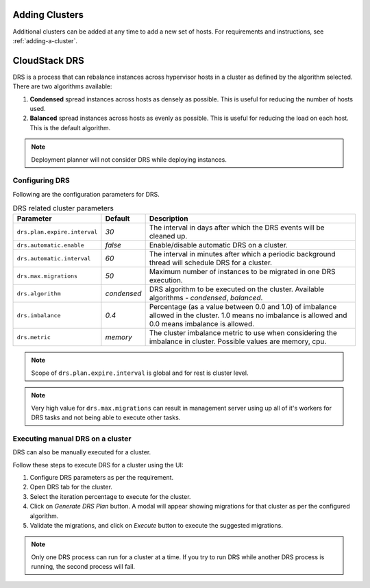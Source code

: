 .. Licensed to the Apache Software Foundation (ASF) under one
   or more contributor license agreements.  See the NOTICE file
   distributed with this work for additional information#
   regarding copyright ownership.  The ASF licenses this file
   to you under the Apache License, Version 2.0 (the
   "License"); you may not use this file except in compliance
   with the License.  You may obtain a copy of the License at
   http://www.apache.org/licenses/LICENSE-2.0
   Unless required by applicable law or agreed to in writing,
   software distributed under the License is distributed on an
   "AS IS" BASIS, WITHOUT WARRANTIES OR CONDITIONS OF ANY
   KIND, either express or implied.  See the License for the
   specific language governing permissions and limitations
   under the License.


Adding Clusters
---------------

Additional clusters can be added at any time to add a new set of hosts. 
For requirements and instructions, see :ref:`adding-a-cluster`.


CloudStack DRS
--------------
DRS is a process that can rebalance instances across hypervisor hosts in a cluster as defined by the algorithm selected. 
There are two algorithms available:

#. **Condensed** spread instances across hosts as densely as possible. 
   This is useful for reducing the number of hosts used.
#. **Balanced** spread instances across hosts as evenly as possible. 
   This is useful for reducing the load on each host. This is the default algorithm.

.. note::
   Deployment planner will not consider DRS while deploying instances.

Configuring DRS
~~~~~~~~~~~~~~~
Following are the configuration parameters for DRS.

.. list-table:: DRS related cluster parameters
   :header-rows: 1

   * - Parameter
     - Default
     - Description
   * - ``drs.plan.expire.interval``
     - `30`
     - The interval in days after which the DRS events will be cleaned up.
   * - ``drs.automatic.enable``
     - `false`
     - Enable/disable automatic DRS on a cluster.
   * - ``drs.automatic.interval``
     - `60`
     - The interval in minutes after which a periodic background thread will schedule DRS for a cluster.
   * - ``drs.max.migrations``
     - `50`
     - Maximum number of instances to be migrated in one DRS execution.
   * - ``drs.algorithm``
     - `condensed`
     - DRS algorithm to be executed on the cluster. Available algorithms - `condensed`, `balanced`.
   * - ``drs.imbalance``
     - `0.4`
     - Percentage (as a value between 0.0 and 1.0) of imbalance allowed in the cluster. 1.0 means no imbalance
       is allowed and 0.0 means imbalance is allowed.
   * - ``drs.metric``
     - `memory`
     - The cluster imbalance metric to use when considering the imbalance in cluster. Possible values are memory, cpu.

.. note::
  Scope of ``drs.plan.expire.interval`` is global and for rest is cluster level.

.. note::
   Very high value for ``drs.max.migrations`` can result in management server using up all of it's workers for DRS tasks
   and not being able to execute other tasks.

Executing manual DRS on a cluster
~~~~~~~~~~~~~~~~~~~~~~~~~~~~~~~~~
DRS can also be manually executed for a cluster.

Follow these steps to execute DRS for a cluster using the UI:

#. Configure DRS parameters as per the requirement.
   |drs-cluster-settings.png|
#. Open DRS tab for the cluster.
   |drs-cluster-tab.png|
#. Select the iteration percentage to execute for the cluster.
#. Click on `Generate DRS Plan` button. A modal will appear showing migrations 
   for that cluster as per the configured algorithm.
   |drs-plan.png|
#. Validate the migrations, and click on `Execute` button to execute the 
   suggested migrations.


.. note:: 
   Only one DRS process can run for a cluster at a time. If you try to run DRS while another 
   DRS process is running, the second process will fail.


.. |drs-cluster-settings.png| image:: /_static/images/drs-cluster-settings.png
   :alt: DRS settings for a cluster.

.. |drs-cluster-tab.png| image:: /_static/images/drs-cluster-tab.png
   :alt: DRS tab for a cluster.

.. |drs-plan.png| image:: /_static/images/drs-plan.png
   :alt: DRS plan for a cluster.

